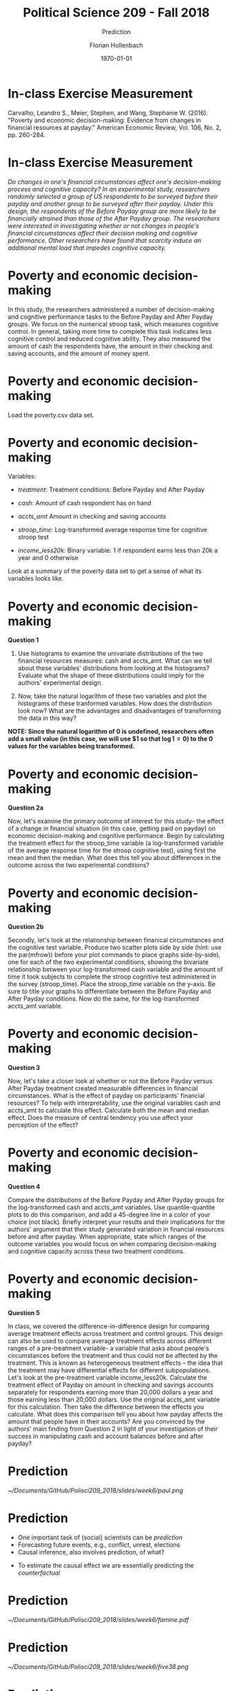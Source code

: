 #+OPTIONS: H:1
#+LATEX_CLASS: beamer
#+COLUMNS: %45ITEM %10BEAMER_env(Env) %10BEAMER_act(Act) %4BEAMER_col(Col) %8BEAMER_opt(Opt)
#+BEAMER_THEME: metropolis
#+BEAMER_COLOR_THEME:
#+BEAMER_FONT_THEME:
#+BEAMER_INNER_THEME:
#+BEAMER_OUTER_THEME:
#+BEAMER_HEADER:


#+LATEX_HEADER: \setbeamertemplate{frame footer}{\insertshortauthor}

#+LATEX_HEADER: \setbeamerfont{page number in head/foot}{size=\tiny}
#+LATEX_HEADER: \setbeamercolor{footline}{fg=gray}

#+LATEX_HEADER: \author{Florian Hollenbach}


#+TITLE: Political Science 209 - Fall 2018
#+SUBTITLE: Prediction
#+AUTHOR: Florian Hollenbach
#+DATE: \today
#+EMAIL: fhollenbach@tamu.edu
#+OPTIONS: toc:nil
#+LATEX_HEADER: \usepackage[english]{isodate}
#+LATEX_HEADER: \usepackage{amsmath,amsthm,amssymb,amsfonts}

* In-class Exercise Measurement

Carvalho, Leandro S., Meier, Stephen, and Wang, Stephanie W. (2016). "Poverty and economic decision-making: Evidence from changes in financial resources at payday." American Economic Review, Vol. 106, No. 2, pp. 260-284.


* In-class Exercise Measurement
/Do changes in one's financial circumstances affect one's decision-making process and cognitive capacity? In an experimental study, researchers randomly selected a group of US respondents to be surveyed before their payday and another group to be surveyed after their payday. Under this design, the respondents of the Before Payday group are more likely to be financially strained than those of the After Payday group. The researchers were interested in investigating whether or not changes in people's financial circumstances affect their decision making and cognitive performance. Other researchers have found that scarcity induce an additional mental load that impedes cognitive capacity./


* Poverty and economic decision-making

In this study, the researchers administered a number of decision-making and cognitive performance tasks to the Before Payday and After Payday groups. We focus on the numerical stroop task, which measures cognitive control. In general, taking more time to complete this task indicates less cognitive control and reduced cognitive ability. They also measured the amount of cash the respondents have, the amount in their checking and saving accounts, and the amount of money spent.

* Poverty and economic decision-making


Load the poverty.csv data set.

* Poverty and economic decision-making
#+OPTIONS: ^:nil


Variables:
- /treatment/: Treatment conditions: Before Payday and After Payday

- /cash/: Amount of cash respondent has on hand

- /accts_amt/ Amount in checking and saving accounts

- /stroop_time/: Log-transformed average response time for cognitive stroop test

- /income_less20k/: Binary variable: 1 if respondent earns less than 20k a year and 0 otherwise

Look at a summary of the poverty data set to get a sense of what its variables looks like.

* Poverty and economic decision-making
*Question 1*

1. Use histograms to examine the univariate distributions of the two financial resources measures: cash and accts_amt. What can we tell about these variables' distributions from looking at the histograms? Evaluate what the shape of these distributions could imply for the authors' experimental design.

2. Now, take the natural logarithm of these two variables and plot the histograms of these tranformed variables. How does the distribution look now? What are the advantages and disadvantages of transforming the data in this way?

*NOTE: Since the natural logarithm of 0 is undefined, researchers often add a small value (in this case, we will use $1 so that $\log 1 = 0$) to the 0 values for the variables being transformed.*

* Poverty and economic decision-making
*Question 2a*

Now, let's examine the primary outcome of interest for this study-- the effect of a change in financial situation (in this case, getting paid on payday) on economic decision-making and cognitive performance. Begin by calculating the treatment effect for the stroop_time variable (a log-transformed variable of the average response time for the stroop cognitive test), using first the mean and then the median. What does this tell you about differences in the outcome across the two experimental conditions?


* Poverty and economic decision-making
*Question 2b*

Secondly, let's look at the relationship between finanical circumstances and the cognitive test variable. Produce two scatter plots side by side (hint: use the par(mfrow)) before your plot commands to place graphs side-by-side), one for each of the two experimental conditions, showing the bivariate relationship between your log-transformed cash variable and the amount of time it took subjects to complete the stroop cognitive test administered in the survey (stroop_time). Place the stroop_time variable on the y-axis. Be sure to title your graphs to differentiate between the Before Payday and After Payday conditions. Now do the same, for the log-transformed accts_amt variable.


* Poverty and economic decision-making

*Question 3*

Now, let's take a closer look at whether or not the Before Payday versus After Payday treatment created measurable differences in financial circumstances. What is the effect of payday on participants' financial resources? To help with interpretability, use the original variables cash and accts_amt to calculate this effect. Calculate both the mean and median effect. Does the measure of central tendency you use affect your perception of the effect?


* Poverty and economic decision-making

*Question 4*

Compare the distributions of the Before Payday and After Payday groups for the log-transformed cash and accts_amt variables. Use quantile-quantile plots to do this comparison, and add a 45-degree line in a color of your choice (not black). Briefly interpret your results and their implications for the authors' argument that their study generated variation in financial resources before and after payday. When appropriate, state which ranges of the outcome variables you would focus on when comparing decision-making and cognitive capacity across these two treatment conditions.


* Poverty and economic decision-making
:PROPERTIES:
    :BEAMER_opt: shrink=15
    :END:

*Question 5*

In class, we covered the difference-in-difference design for comparing average treatment effects across treatment and control groups. This design can also be used to compare average treatment effects across different ranges of a pre-treatment variable- a variable that asks about people's circumstances before the treatment and thus could not be affected by the treatment. This is known as heterogeneous treatment effects -- the idea that the treatment may have differential effects for different subpopulations. Let's look at the pre-treatment variable income_less20k. Calculate the treatment effect of Payday on amount in checking and savings accounts separately for respondents earning more than 20,000 dollars a year and those earning less than 20,000 dollars. Use the original accts_amt variable for this calculation. Then take the difference between the effects you calculate. What does this comparison tell you about how payday affects the amount that people have in their accounts? Are you convinced by the authors' main finding from Question 2 in light of your investigation of their success in manipulating cash and account balances before and after payday?


* Prediction

#+ATTR_LATEX: :width 8cm
[[~/Documents/GitHub/Polisci209_2018/slides/week6/paul.png]]


* Prediction

- One important task of (social) scientists can be /prediction/
- Forecasting future events, e.g., conflict, unrest, elections
- Causal inference, also involves prediction, of what?
#+BEAMER: \pause
- To estimate the causal effect we are essentially predicting the /counterfactual/


* Prediction


#+ATTR_LATEX: :width 8cm
[[~/Documents/GitHub/Polisci209_2018/slides/week6/famine.pdf]]



* Prediction


#+ATTR_LATEX: :width 8cm
[[~/Documents/GitHub/Polisci209_2018/slides/week6/five38.png]]





* Prediction

- Elections can be predicted using fundamentals

#+BEAMER: \pause

- Or we can use polls to predict results


* Prediction with polls

- We will use a nice /R/ package called /pollstR/, which
    scrapes the data from Huffington Post:

#+ATTR_LATEX: :width 8cm
[[~/Documents/GitHub/Polisci209_2018/slides/week6/pollsterWebPage.png]]

* Prediction with polls
:PROPERTIES:
    :BEAMER_opt: shrink=15
    :END:

#+begin_src R :eval no
library(pollstR)
chart_name <- "2016-general-election-trump-vs-clinton"
polls2016 <- pollster_charts_polls(chart_name)[["content"]]
#+end_src


* Prediction with polls

- Let's calculate a variable that is /days until the election/

#+begin_src R :eval no
class(polls2016$end_date)
polls2016$DaysToElection <-
    as.Date("2016-11-8") - polls2016$end_date
#+end_src

* Prediction with polls
:PROPERTIES:
    :BEAMER_opt: shrink=25
    :END:


We could make a very simple plot of all the polls over time
#+begin_src R :eval no
plot(polls2016$DaysToElection, polls2016$Clinton,
     xlab = "Days to the Election", ylab = "Support",
     xlim = c(550, 0), ylim = c(25, 65), pch = 19,
     col = "blue")
points(polls2016$DaysToElection, polls2016$Trump,
       pch = 20, col = "red")
#+end_src



* Prediction with polls


#+ATTR_LATEX: :width 5cm
[[~/Documents/GitHub/Polisci209_2018/slides/week6/simplePolls.pdf]]

*But that looks kind of dumb*

#+BEAMER: \pause
Lines?

* Plotting polls
:PROPERTIES:
    :BEAMER_opt: shrink=25
    :END:


#+begin_src R :eval no
plot(polls2016$DaysToElection, polls2016$Clinton, type = "l",
     xlab = "Days to the Election", ylab = "Support",
     xlim = c(550, 0), ylim = c(25, 65), pch = 19,
     col = "blue")
lines(polls2016$DaysToElection, polls2016$Trump,
      col = "red")
#+end_src

* Prediction with polls


#+ATTR_LATEX: :width 5cm
[[~/Documents/GitHub/Polisci209_2018/slides/week6/Pollslines.pdf]]



* Prediction with polls

- Never trust a single poll
- Maybe we could smoothe the polls over time?
- Average the polls that are close to each other

* Prediction with polls

- This is called a /moving average/
- Average all the polls within a certain time window
- Window size determines amount of smoothing

* Creating a Moving Average

- In /R/, for each day, we subset the relevant polls and compute the average
- That's a lot of subsetting and averaging (532 days)
- Any ideas of how to do this fast?

#+BEAMER: \pause
*Loops*

* Loops in R

#+begin_src R :eval no
for (i in X) {
    expression1
    expression2
    ...
    expressionN
}
#+end_src


* Loops in R
Elements of a loop:
- /i/: counter (can use any object name other than /i/)
- /X/: vector containing a set of ordered values the counter takes
- /expression/: a set of expressions that will be repeatedly evaluated


#+BEAMER: \pause

{ }: curly braces to define the beginning and the end

* Loops in R
Simple Example:

#+begin_src R :eval no
for (i in c(1,2,3,4,5) {
    print(i)
}
#+end_src

What does this loop do?

* Loops in R
- Indentation is important for the readability of code (Rstudio does this automagically)
- Test  Code without loop first by setting the counter to a specific value



* Loops in R

Printing out an iteration number can be helpful for debugging:

#+begin_src R :eval no
values <- c(1, -1, 2)
results <- rep(NA, 3)
for (i in 1:3) {
    cat("iteration", i, "\n")
    results[i] <- log(values[i])
}
#+end_src


* Loops in R
Let's create a moving average:

- Begin by creating vector for counter & setting window size

#+begin_src R :eval no
days <- 500:26
window <- 7
#+end_src


* Loops in R
:PROPERTIES:
    :BEAMER_opt: shrink=25
    :END:

Create empty vectors

#+begin_src R :eval no
Clinton.pred <- Trump.pred <- rep(NA, length(days))
#+end_src
#+BEAMER: \pause


Now the loops:
#+begin_src R :eval no
for (i in 1:length(days)) {
    week.data <-
        subset(polls2016,
               subset = ((DaysToElection < (days[i] + window))
                   & (DaysToElection >= days[i])))
    Clinton.pred[i] <- mean(week.data$Clinton)
    Trump.pred[i] <- mean(week.data$Trump)
}
#+end_src

* Loops in R
Smoothed Plot:
#+begin_src R :eval no
plot(days, Clinton.pred, type = "l", col = "blue",
     xlab = "Days to the Election", ylab = "Support",
     xlim = c(550, 0), ylim = c(25, 65))
lines(days, Trump.pred, col = "red")
#+end_src


* Smoothed Plot:

#+ATTR_LATEX: :width 5cm
[[~/Documents/GitHub/Polisci209_2018/slides/week6/Smoothed7.pdf]]



* 2 week Smoothing
:PROPERTIES:
    :BEAMER_opt: shrink=25
    :END:




#+begin_src R :eval no
Clinton.pred <- Trump.pred <- rep(NA, length(days))
window <- 14

#+end_src
#+BEAMER: \pause


Now the loops:
#+begin_src R :eval no
for (i in 1:length(days)) {
    week.data <-
        subset(polls2016,
               subset = ((DaysToElection < (days[i] + window))
                   & (DaysToElection >= days[i])))
    Clinton.pred[i] <- mean(week.data$Clinton)
    Trump.pred[i] <- mean(week.data$Trump)
}
#+end_src

*  2 week Smoothing

#+begin_src R :eval no
plot(days, Clinton.pred, type = "l", col = "blue",
     xlab = "Days to the Election", ylab = "Support",
     xlim = c(550, 0), ylim = c(25, 65))
lines(days, Trump.pred, col = "red")
#+end_src


* Smoothed Plot:

#+ATTR_LATEX: :width 5cm
[[~/Documents/GitHub/Polisci209_2018/slides/week6/Smoothed14.pdf]]


* Smoothed Plot:

Let's add some explanations/legend to the plot

#+begin_src R :eval no
text(400, 50, "Clinton", col = "blue")
text(400, 40, "Trump", col = "red")
#+end_src


* Smoothed Plot:

Let's add some explanations/legend to the plot

#+begin_src R :eval no
text(200, 60, "party\n conventions")
abline(v = as.Date("2016-11-8") - as.Date("2016-7-28"),
       lty = "dotted", col = "blue")
abline(v = as.Date("2016-11-8") - as.Date("2016-7-21"),
       lty = "dotted", col = "red")
text(50, 30, "debates")
abline(v = as.Date("2016-11-8") - as.Date("2016-9-26"),
       lty = "dashed")
abline(v = as.Date("2016-11-8") - as.Date("2016-10-9"),
       lty = "dashed")
#+end_src



* Smoothed Plot:

#+ATTR_LATEX: :width 5cm
[[~/Documents/GitHub/Polisci209_2018/slides/week6/Smoothed14_text.pdf]]
